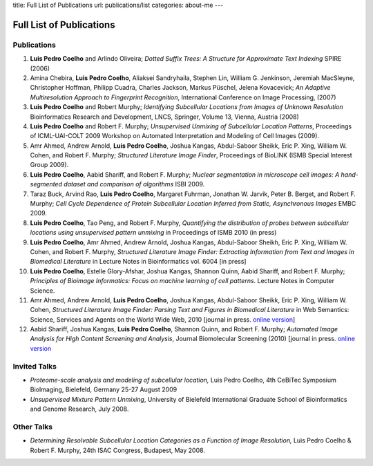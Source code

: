 title: Full List of Publications
url: publications/list
categories: about-me
---

Full List of Publications
=========================

Publications
------------
1.   **Luis Pedro Coelho** and Arlindo Oliveira; *Dotted Suffix Trees: A
     Structure for Approximate Text Indexing* SPIRE (2006)
2.   Amina Chebira, **Luis Pedro Coelho**, Aliaksei Sandryhaila, Stephen Lin, William G.
     Jenkinson, Jeremiah MacSleyne, Christopher Hoffman, Philipp Cuadra, Charles
     Jackson, Markus Püschel, Jelena Kovacevick; *An Adaptive Multiresolution
     Approach to Fingerprint Recognition*, International Conference on Image
     Processing, (2007)
3.   **Luis Pedro Coelho** and Robert Murphy; *Identifying Subcellular
     Locations from Images of Unknown Resolution* Bioinformatics Research and
     Development, LNCS, Springer, Volume 13, Vienna, Austria (2008)
4.   **Luis Pedro Coelho** and Robert F. Murphy; *Unsupervised Unmixing of
     Subcellular Location Patterns*, Proceedings of ICML-UAI-COLT 2009 Workshop
     on Automated Interpretation and Modeling of Cell Images (2009).
5.   Amr Ahmed, Andrew Arnold, **Luis Pedro Coelho**, Joshua Kangas,
     Abdul-Saboor Sheikk, Eric P. Xing, William W. Cohen, and Robert F. Murphy;
     *Structured Literature Image Finder*, Proceedings of BioLINK (ISMB Special
     Interest Group 2009).
6.   **Luis Pedro Coelho**, Aabid Shariff, and Robert F. Murphy;  *Nuclear
     segmentation in microscope cell images: A hand-segmented dataset and
     comparison of algorithms* ISBI 2009.
7.   Taraz Buck, Arvind Rao, **Luis Pedro Coelho**, Margaret Fuhrman, Jonathan
     W. Jarvik, Peter B. Berget, and Robert F. Murphy; *Cell Cycle Dependence
     of Protein Subcellular Location Inferred from Static, Asynchronous Images*
     EMBC 2009.
8.   **Luis Pedro Coelho**, Tao Peng, and Robert F. Murphy, *Quantifying the
     distribution of probes between subcellular locations using unsupervised
     pattern unmixing* in Proceedings of ISMB 2010 (in press)
9.   **Luis Pedro Coelho**, Amr Ahmed, Andrew Arnold, Joshua Kangas, Abdul-Saboor
     Sheikh, Eric P. Xing, William W. Cohen, and Robert F. Murphy, *Structured
     Literature Image  Finder: Extracting Information from Text and Images in
     Biomedical  Literature* in Lecture Notes in Bioinformatics vol. 6004 [in
     press]
10.  **Luis Pedro Coelho**, Estelle Glory-Afshar, Joshua Kangas, Shannon Quinn,
     Aabid Shariff, and Robert F. Murphy; *Principles of Bioimage Informatics:
     Focus on machine learning of cell patterns*. Lecture Notes in Computer
     Science.
11.  Amr Ahmed, Andrew Arnold, **Luis Pedro Coelho**, Joshua Kangas, Abdul-Saboor
     Sheikk, Eric P. Xing, William W. Cohen, *Structured Literature Image Finder:
     Parsing Text and Figures in Biomedical Literature* in Web Semantics: Science,
     Services and Agents on the World Wide Web, 2010 [journal in press. `online
     version <http://dx.doi.org/10.1016/j.websem.2010.04.002>`_]
12.  Aabid Shariff, Joshua Kangas, **Luis Pedro Coelho**, Shannon Quinn, and
     Robert F. Murphy; *Automated Image Analysis for High Content Screening and
     Analysis*, Journal Biomolecular Screening (2010) [journal in press.
     `online version <http://dx.doi.org/10.1177/1087057110370894>`_

Invited Talks
-------------
- *Proteome-scale analysis and modeling of subcellular location,* Luis Pedro
  Coelho, 4th CeBiTec Symposium BioImaging, Bielefeld, Germany 25-27 August 2009
- *Unsupervised Mixture Pattern Unmixing*, University of Bielefeld International
  Graduate School of Bioinformatics and Genome Research, July 2008.

Other Talks
-----------
- *Determining Resolvable Subcellular Location Categories as a Function of Image
  Resolution,* Luis Pedro Coelho & Robert F. Murphy, 24th ISAC Congress,
  Budapest, May 2008.

